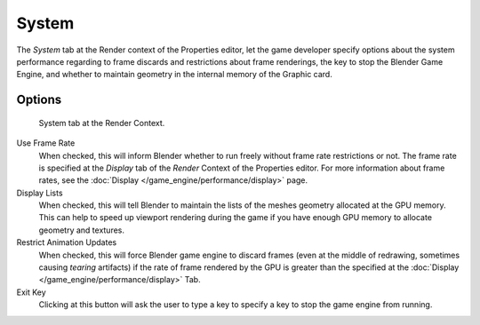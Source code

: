 
******
System
******

The *System* tab at the Render context of the Properties editor, let the game
developer specify options about the system performance regarding to frame discards and
restrictions about frame renderings, the key to stop the Blender Game Engine,
and whether to maintain geometry in the internal memory of the Graphic card.


Options
=======

.. figure:: /images/Game_Engine_Performance_System_System_Tab_BGE_Render_Context.jpg

   System tab at the Render Context.


Use Frame Rate
   When checked, this will inform Blender whether to run freely without frame rate restrictions or not.
   The frame rate is specified at the *Display* tab of the *Render* Context of the Properties editor.
   For more information about frame rates, see the :doc:`Display </game_engine/performance/display>` page.
Display Lists
   When checked, this will tell Blender to maintain the lists of the meshes geometry allocated at the GPU memory.
   This can help to speed up viewport rendering during the game if
   you have enough GPU memory to allocate geometry and textures.
Restrict Animation Updates
   When checked, this will force Blender game engine to discard frames (even at the middle of redrawing,
   sometimes causing *tearing* artifacts) if the rate of frame rendered
   by the GPU is greater than the specified at the :doc:`Display </game_engine/performance/display>` Tab.
Exit Key
   Clicking at this button will ask the user to type a key to specify a key to stop the game engine from running.

